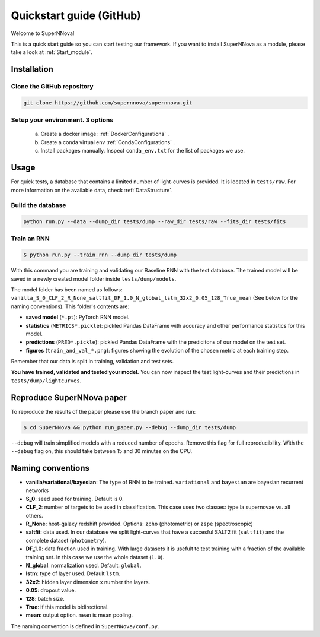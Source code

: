 
.. _Start:

Quickstart guide (GitHub)
========================

Welcome to SuperNNova!

This is a quick start guide so you can start testing our framework. 
If you want to install SuperNNova as a module, please take a look at :ref:`Start_module`.


Installation
~~~~~~~~~~~~~~~~~~~~~~~~~~~~~

Clone the GitHub repository
-----------------------------

.. code::

	git clone https://github.com/supernnova/supernnova.git

Setup your environment. 3 options
-----------------------------------


	a) Create a docker image: :ref:`DockerConfigurations` .
	b) Create a conda virtual env :ref:`CondaConfigurations` .
	c) Install packages manually. Inspect ``conda_env.txt`` for the list of packages we use.

Usage
~~~~~~~~~~~~~~~~~~~~~~~~~~~~~

For quick tests, a database that contains a limited number of light-curves is provided. It is located in ``tests/raw``. For more information on the available data, check :ref:`DataStructure`.

Build the database
-----------------------

.. code::

    python run.py --data --dump_dir tests/dump --raw_dir tests/raw --fits_dir tests/fits

Train an RNN
---------------------------------------


.. code::

    $ python run.py --train_rnn --dump_dir tests/dump

With this command you are training and validating our Baseline RNN with the test database. The trained model will be saved in a newly created model folder inside ``tests/dump/models``.

The model folder has been named as follows: ``vanilla_S_0_CLF_2_R_None_saltfit_DF_1.0_N_global_lstm_32x2_0.05_128_True_mean`` (See below for the naming conventions). This folder's contents are:

- **saved model** (``*.pt``): PyTorch RNN model.

- **statistics** (``METRICS*.pickle``): pickled Pandas DataFrame with accuracy and other performance statistics for this model.

- **predictions** (``PRED*.pickle``): pickled Pandas DataFrame with the predicitons of our model on the test set.

- **figures** (``train_and_val_*.png``): figures showing the evolution of the chosen metric at each training step.

Remember that our data is split in training, validation and test sets.

**You have trained, validated and tested your model.** You can now inspect the test light-curves and their predictions in ``tests/dump/lightcurves``.


Reproduce SuperNNova paper
~~~~~~~~~~~~~~~~~~~~~~~~~~~~~
To reproduce the results of the paper please use the branch paper and run:

.. code::

    $ cd SuperNNova && python run_paper.py --debug --dump_dir tests/dump

``--debug``  will train simplified models with a reduced number of epochs. Remove this flag for full reproducibility.
With the ``--debug`` flag on, this should take between 15 and 30 minutes on the CPU.


Naming conventions
~~~~~~~~~~~~~~~~~~~~~~~~~~~~~

- **vanilla/variational/bayesian**: The type of RNN to be trained. ``variational`` and ``bayesian`` are bayesian recurrent networks

- **S_0**: seed used for training. Default is 0.

- **CLF_2**: number of targets to be used in classification. This case uses two classes: type Ia supernovae vs. all others.

- **R_None**: host-galaxy redshift provided. Options: ``zpho`` (photometric) or ``zspe`` (spectroscopic)

- **saltfit**: data used. In our database we split light-curves that have a succesful SALT2 fit (``saltfit``) and the complete dataset (``photometry``).

- **DF_1.0**: data fraction used in training. With large datasets it is usefult to test training with a fraction of the available training set. In this case we use the whole dataset (``1.0``).

- **N_global**: normalization used. Default: ``global``.

- **lstm**: type of layer used. Default ``lstm``.

- **32x2**: hidden layer dimension x number the layers.

- **0.05**: dropout value.

- **128**: batch size.

- **True**: if this model is bidirectional.

- **mean**: output option. ``mean`` is mean pooling.

The naming convention is defined in ``SuperNNova/conf.py``.
